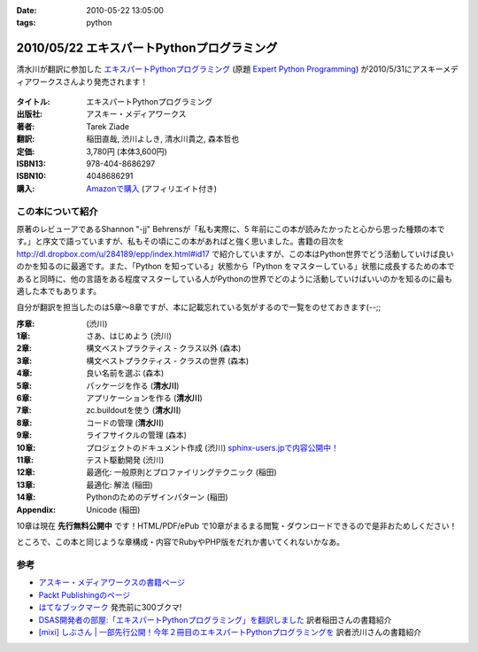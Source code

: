 :date: 2010-05-22 13:05:00
:tags: python

===========================================
2010/05/22 エキスパートPythonプログラミング
===========================================

清水川が翻訳に参加した `エキスパートPythonプログラミング`_ (原題 `Expert Python Programming`_) が2010/5/31にアスキーメディアワークスさんより発売されます！

.. _`エキスパートPythonプログラミング`: http://ascii.asciimw.jp/books/books/detail/978-4-04-868629-7.shtml
.. _`Expert Python Programming`: http://www.packtpub.com/expert-python-programming/book

.. figure:: expert_python_programming_ja.jpg

:タイトル: エキスパートPythonプログラミング
:出版社: アスキー・メディアワークス
:著者: Tarek Ziade
:翻訳: 稲田直哉, 渋川よしき, 清水川貴之, 森本哲也
:定価: 3,780円 (本体3,600円)
:ISBN13: 978-404-8686297
:ISBN10: 4048686291
:購入: `Amazonで購入`_ (アフィリエイト付き)

.. figure:: http://rcm-images.amazon.com/images/G/09/extranet/associates/buttons/remote-buy-jp1.gif
  :target: http://astore.amazon.co.jp/freiaweb-22/detail/4048686291
  :alt: Amazon.co.jpで買う

.. _`Amazonで購入`: http://astore.amazon.co.jp/freiaweb-22/detail/4048686291


この本について紹介
------------------

原著のレビューアであるShannon "-jj" Behrensが「私も実際に、5 年前にこの本が読みたかったと心から思った種類の本です。」と序文で語っていますが、私もその頃にこの本があればと強く思いました。書籍の目次を http://dl.dropbox.com/u/284189/epp/index.html#id17 で紹介していますが、この本はPython世界でどう活動していけば良いのかを知るのに最適です。また、「Python を知っている」状態から「Python をマスターしている」状態に成長するための本であると同時に、他の言語をある程度マスターしている人がPythonの世界でどのように活動していけばいいのかを知るのに最も適した本でもあります。

自分が翻訳を担当したのは5章～8章ですが、本に記載忘れている気がするので一覧をのせておきます(--;;

:序章: (渋川)
:1章: さあ、はじめよう (渋川)
:2章: 構文ベストプラクティス - クラス以外 (森本)
:3章: 構文ベストプラクティス - クラスの世界 (森本)
:4章: 良い名前を選ぶ (森本)
:5章: パッケージを作る (**清水川**)
:6章: アプリケーションを作る (**清水川**)
:7章: zc.buildoutを使う (**清水川**)
:8章: コードの管理 (**清水川**)
:9章: ライフサイクルの管理 (森本)
:10章: プロジェクトのドキュメント作成 (渋川) `sphinx-users.jpで内容公開中！`_
:11章: テスト駆動開発 (渋川)
:12章: 最適化: 一般原則とプロファイリングテクニック (稲田)
:13章: 最適化: 解法 (稲田)
:14章: Pythonのためのデザインパターン (稲田)
:Appendix: Unicode (稲田)

.. _`sphinx-users.jpで内容公開中！`: http://sphinx-users.jp/articles/index.html#id3

10章は現在 **先行無料公開中** です！HTML/PDF/ePub で10章がまるまる閲覧・ダウンロードできるので是非おためしください！

ところで、この本と同じような章構成・内容でRubyやPHP版をだれか書いてくれないかなあ。

参考
------

* `アスキー・メディアワークスの書籍ページ`_
* `Packt Publishingのページ`_
* `はてなブックマーク`_ 発売前に300ブクマ!
* `DSAS開発者の部屋:「エキスパートPythonプログラミング」を翻訳しました`_ 訳者稲田さんの書籍紹介
* `[mixi] しぶさん | 一部先行公開！今年２冊目のエキスパートPythonプログラミングを`_ 訳者渋川さんの書籍紹介

.. _`[mixi] しぶさん | 一部先行公開！今年２冊目のエキスパートPythonプログラミングを`: http://mixi.jp/view_diary.pl?id=1493809074&owner_id=176757
.. _`DSAS開発者の部屋:「エキスパートPythonプログラミング」を翻訳しました`: http://dsas.blog.klab.org/archives/51739566.html

.. _`アスキー・メディアワークスの書籍ページ`: http://ascii.asciimw.jp/books/books/detail/978-4-04-868629-7.shtml
.. _`Packt Publishingのページ`: https://www.packtpub.com/expert-python-programming/book
.. _`はてなブックマーク`: http://b.hatena.ne.jp/entry/dl.dropbox.com/u/284189/epp/index.html


.. :extend type: text/x-rst
.. :extend:

